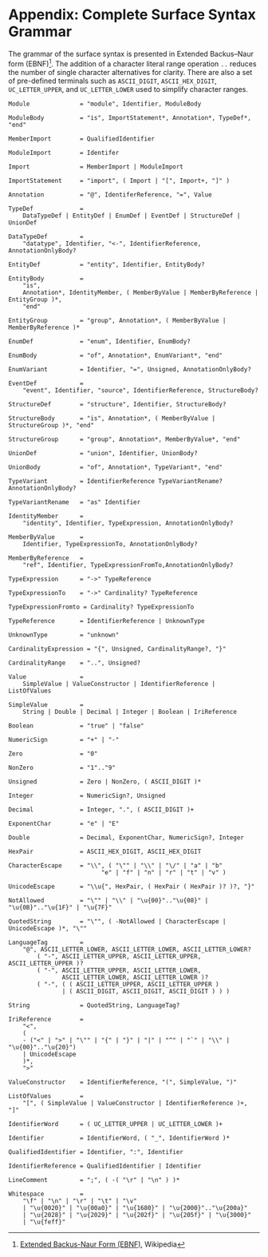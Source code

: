 #+LANGUAGE: en
#+STARTUP: overview hidestars inlineimages entitiespretty

* <<app:syntax>>Appendix: Complete Surface Syntax Grammar

The grammar of the surface syntax is presented in Extended Backus–Naur form (EBNF)[fn:ebnf]. The addition of a character literal
range operation =..= reduces the number of single character alternatives for clarity. There are also a set of pre-defined
terminals such as =ASCII_DIGIT=, =ASCII_HEX_DIGIT=, =UC_LETTER_UPPER=, and =UC_LETTER_LOWER= used to simplify character ranges.

#+BEGIN_SRC ebnf
Module              = "module", Identifier, ModuleBody

ModuleBody          = "is", ImportStatement*, Annotation*, TypeDef*, "end"

MemberImport        = QualifiedIdentifier

ModuleImport        = Identifer

Import              = MemberImport | ModuleImport

ImportStatement     = "import", ( Import | "[", Import+, "]" )

Annotation          = "@", IdentiferReference, "=", Value

TypeDef             =
    DataTypeDef | EntityDef | EnumDef | EventDef | StructureDef | UnionDef

DataTypeDef         =
    "datatype", Identifier, "<-", IdentifierReference, AnnotationOnlyBody?

EntityDef           = "entity", Identifier, EntityBody?

EntityBody          =
    "is",
    Annotation*, IdentityMember, ( MemberByValue | MemberByReference | EntityGroup )*,
    "end"

EntityGroup         = "group", Annotation*, ( MemberByValue | MemberByReference )*

EnumDef             = "enum", Identifier, EnumBody?

EnumBody            = "of", Annotation*, EnumVariant*, "end"

EnumVariant         = Identifier, "=", Unsigned, AnnotationOnlyBody?

EventDef            =
    "event", Identifier, "source", IdentifierReference, StructureBody?

StructureDef        = "structure", Identifier, StructureBody?

StructureBody       = "is", Annotation*, ( MemberByValue | StructureGroup )*, "end"

StructureGroup      = "group", Annotation*, MemberByValue*, "end"

UnionDef            = "union", Identifier, UnionBody?

UnionBody           = "of", Annotation*, TypeVariant*, "end"

TypeVariant         = IdentifierReference TypeVariantRename? AnnotationOnlyBody?

TypeVariantRename   = "as" Identifier

IdentityMember      =
    "identity", Identifier, TypeExpression, AnnotationOnlyBody?

MemberByValue       =
    Identifier, TypeExpressionTo, AnnotationOnlyBody?

MemberByReference   =
    "ref", Identifier, TypeExpressionFromTo,AnnotationOnlyBody?

TypeExpression      = "->" TypeReference

TypeExpressionTo    = "->" Cardinality? TypeReference

TypeExpressionFromto = Cardinality? TypeExpressionTo

TypeReference       = IdentifierReference | UnknownType

UnknownType         = "unknown"

CardinalityExpression = "{", Unsigned, CardinalityRange?, "}"

CardinalityRange    = "..", Unsigned?

Value               =
    SimpleValue | ValueConstructor | IdentifierReference | ListOfValues

SimpleValue         =
    String | Double | Decimal | Integer | Boolean | IriReference

Boolean             = "true" | "false"

NumericSign         = "+" | "-"

Zero                = "0"

NonZero             = "1".."9"

Unsigned            = Zero | NonZero, ( ASCII_DIGIT )*

Integer             = NumericSign?, Unsigned

Decimal             = Integer, ".", ( ASCII_DIGIT )+

ExponentChar        = "e" | "E"

Double              = Decimal, ExponentChar, NumericSign?, Integer

HexPair             = ASCII_HEX_DIGIT, ASCII_HEX_DIGIT

CharacterEscape     = "\\", ( "\"" | "\\" | "\/" | "a" | "b"
                          "e" | "f" | "n" | "r" | "t" | "v" )

UnicodeEscape       = "\\u{", HexPair, ( HexPair ( HexPair )? )?, "}"

NotAllowed          = "\"" | "\\" | "\u{00}".."\u{08}" | "\u{0B}".."\u{1F}" | "\u{7F}"

QuotedString        = "\"", ( -NotAllowed | CharacterEscape | UnicodeEscape )*, "\""

LanguageTag         =
    "@", ASCII_LETTER_LOWER, ASCII_LETTER_LOWER, ASCII_LETTER_LOWER?
        ( "-", ASCII_LETTER_UPPER, ASCII_LETTER_UPPER, ASCII_LETTER_UPPER )?
        ( "-", ASCII_LETTER_UPPER, ASCII_LETTER_LOWER,
               ASCII_LETTER_LOWER, ASCII_LETTER_LOWER )?
        ( "-", ( ( ASCII_LETTER_UPPER, ASCII_LETTER_UPPER )
               | ( ASCII_DIGIT, ASCII_DIGIT, ASCII_DIGIT ) ) )

String              = QuotedString, LanguageTag?

IriReference        =
    "<",
    (
    - ("<" | ">" | "\"" | "{" | "}" | "|" | "^" | "`" | "\\" | "\u{00}".."\u{20}")
    | UnicodeEscape
    )*,
    ">"

ValueConstructor    = IdentifierReference, "(", SimpleValue, ")"

ListOfValues        =
    "[", ( SimpleValue | ValueConstructor | IdentifierReference )+, "]"

IdentifierWord      = ( UC_LETTER_UPPER | UC_LETTER_LOWER )+

Identifier          = IdentifierWord, ( "_", IdentifierWord )*

QualifiedIdentifier = Identifier, ":", Identifier

IdentifierReference = QualifiedIdentifier | Identifier

LineComment         = ";", ( -( "\r" | "\n" ) )*

Whitespace          =
    "\f" | "\n" | "\r" | "\t" | "\v"
    | "\u{0020}" | "\u{00a0}" | "\u{1680}" | "\u{2000}".."\u{200a}"
    | "\u{2028}" | "\u{2029}" | "\u{202f}" | "\u{205f}" | "\u{3000}"
    | "\u{feff}"
#+END_SRC

# ----- Footnotes

[fn:ebnf] [[https://en.wikipedia.org/wiki/Extended_Backus%E2%80%93Naur_form][Extended Backus-Naur Form (EBNF)]], Wikipedia
